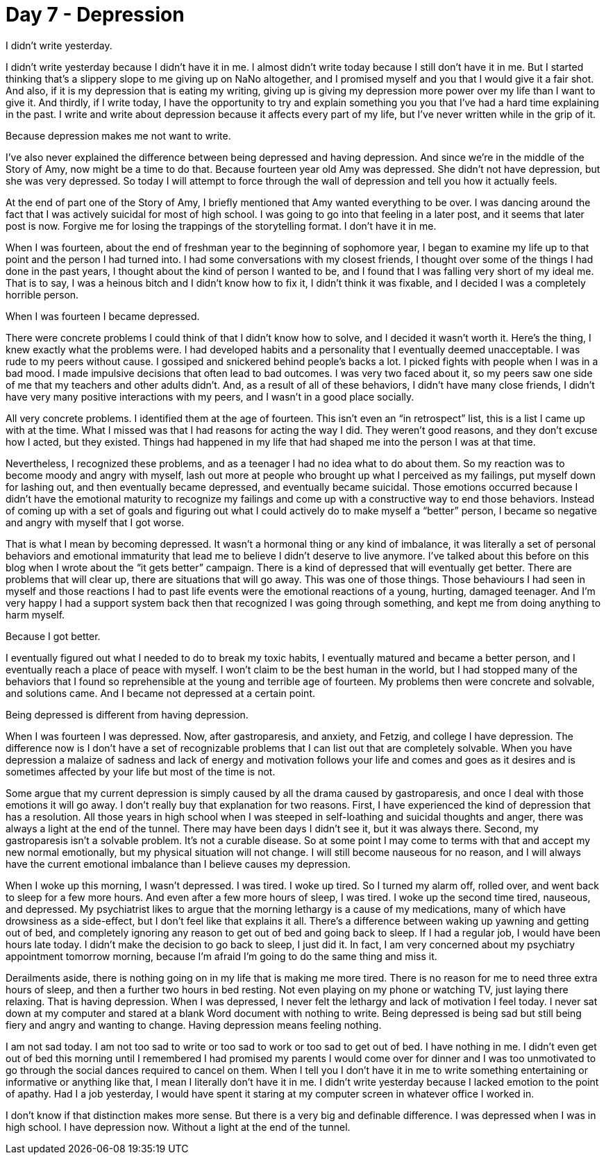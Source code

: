 = Day 7 - Depression
:hp-tags: NaNo2017, Day 6, Everyday Life, Depression, Writing, Mental Illness, Mental Health

I didn’t write yesterday.

I didn’t write yesterday because I didn’t have it in me.  I almost didn’t write today because I still don’t have it in me.  But I started thinking that’s a slippery slope to me giving up on NaNo altogether, and I promised myself and you that I would give it a fair shot.  And also, if it is my depression that is eating my writing, giving up is giving my depression more power over my life than I want to give it.  And thirdly, if I write today, I have the opportunity to try and explain something you you that I’ve had a hard time explaining in the past.  I write and write about depression because it affects every part of my life, but I’ve never written while in the grip of it.

Because depression makes me not want to write.

I’ve also never explained the difference between being depressed and having depression.  And since we’re in the middle of the Story of Amy, now might be a time to do that.  Because fourteen year old Amy was depressed.  She didn’t not have depression, but she was very depressed.  So today I will attempt to force through the wall of depression and tell you how it actually feels.

At the end of part one of the Story of Amy, I briefly mentioned that Amy wanted everything to be over.  I was dancing around the fact that I was actively suicidal for most of high school.  I was going to go into that feeling in a later post, and it seems that later post is now.  Forgive me for losing the trappings of the storytelling format.  I don’t have it in me.  

When I was fourteen, about the end of freshman year to the beginning of sophomore year, I began to examine my life up to that point and the person I had turned into.  I had some conversations with my closest friends, I thought over some of the things I had done in the past years, I thought about the kind of person I wanted to be, and I found that I was falling very short of my ideal me.  That is to say, I was a heinous bitch and I didn’t know how to fix it, I didn’t think it was fixable, and I decided I was a completely horrible person.

When I was fourteen I became depressed.

There were concrete problems I could think of that I didn’t know how to solve, and I decided it wasn’t worth it.  Here’s the thing, I knew exactly what the problems were.  I had developed habits and a personality that I eventually deemed unacceptable.  I was rude to my peers without cause.  I gossiped and snickered behind people’s backs a lot.  I picked fights with people when I was in a bad mood.  I made impulsive decisions that often lead to bad outcomes.  I was very two faced about it, so my peers saw one side of me that my teachers and other adults didn’t.  And, as a result of all of these behaviors, I didn’t have many close friends, I didn’t have very many positive interactions with my peers, and I wasn’t in a good place socially.  

All very concrete problems.  I identified them at the age of fourteen.  This isn’t even an “in retrospect” list, this is a list I came up with at the time.  What I missed was that I had reasons for acting the way I did.  They weren’t good reasons, and they don’t excuse how I acted, but they existed.  Things had happened in my life that had shaped me into the person I was at that time.  

Nevertheless, I recognized these problems, and as a teenager I had no idea what to do about them.  So my reaction was to become moody and angry with myself, lash out more at people who brought up what I perceived as my failings, put myself down for lashing out, and then eventually became depressed, and eventually became suicidal.  Those emotions occurred because I didn’t have the emotional maturity to recognize my failings and come up with a constructive way to end those behaviors.  Instead of coming up with a set of goals and figuring out what I could actively do to make myself a “better” person, I became so negative and angry with myself that I got worse.

That is what I mean by becoming depressed.  It wasn’t a hormonal thing or any kind of imbalance, it was literally a set of personal behaviors and emotional immaturity that lead me to believe I didn’t deserve to live anymore.  I’ve talked about this before on this blog when I wrote about the “it gets better” campaign.  There is a kind of depressed that will eventually get better.  There are problems that will clear up, there are situations that will go away.  This was one of those things.  Those behaviours I had seen in myself and those reactions I had to past life events were the emotional reactions of a young, hurting, damaged teenager.  And I’m very happy I had a support system back then that recognized I was going through something, and kept me from doing anything to harm myself.

Because I got better.  

I eventually figured out what I needed to do to break my toxic habits, I eventually matured and became a better person, and I eventually reach a place of peace with myself.  I won’t claim to be the best human in the world, but I had stopped many of the behaviors that I found so reprehensible at the young and terrible age of fourteen.  My problems then were concrete and solvable, and solutions came.  And I became not depressed at a certain point.

Being depressed is different from having depression.

When I was fourteen I was depressed.  Now, after gastroparesis, and anxiety, and Fetzig, and college I have depression.  The difference now is I don’t have a set of recognizable problems that I can list out that are completely solvable.  When you have depression a malaize of sadness and lack of energy and motivation follows your life and comes and goes as it desires and is sometimes affected by your life but most of the time is not.  

Some argue that my current depression is simply caused by all the drama caused by gastroparesis, and once I deal with those emotions it will go away.  I don’t really buy that explanation for two reasons.  First, I have experienced the kind of depression that has a resolution.  All those years in high school when I was steeped in self-loathing and suicidal thoughts and anger, there was always a light at the end of the tunnel.  There may have been days I didn’t see it, but it was always there.  Second, my gastroparesis isn’t a solvable problem.  It’s not a curable disease.  So at some point I may come to terms with that and accept my new normal emotionally, but my physical situation will not change.  I will still become nauseous for no reason, and I will always have the current emotional imbalance than I believe causes my depression.

When I woke up this morning, I wasn’t depressed.  I was tired.  I woke up tired.  So I turned my alarm off, rolled over, and went back to sleep for a few more hours.  And even after a few more hours of sleep, I was tired.  I woke up the second time tired, nauseous, and depressed.  My psychiatrist likes to argue that the morning lethargy is a cause of my medications, many of which have drowsiness as a side-effect, but I don’t feel like that explains it all.  There’s a difference between waking up yawning and getting out of bed, and completely ignoring any reason to get out of bed and going back to sleep.  If I had a regular job, I would have been hours late today.  I didn’t make the decision to go back to sleep, I just did it.  In fact, I am very concerned about my psychiatry appointment tomorrow morning, because I’m afraid I’m going to do the same thing and miss it.

Derailments aside, there is nothing going on in my life that is making me more tired.  There is no reason for me to need three extra hours of sleep, and then a further two hours in bed resting.  Not even playing on my phone or watching TV, just laying there relaxing.  That is having depression.  When I was depressed, I never felt the lethargy and lack of motivation I feel today.  I never sat down at my computer and stared at a blank Word document with nothing to write.  Being depressed is being sad but still being fiery and angry and wanting to change.  Having depression means feeling nothing.  

I am not sad today.  I am not too sad to write or too sad to work or too sad to get out of bed.  I have nothing in me.  I didn’t even get out of bed this morning until I remembered I had promised my parents I would come over for dinner and I was too unmotivated to go through the social dances required to cancel on them.  When I tell you I don’t have it in me to write something entertaining or informative or anything like that, I mean I literally don’t have it in me.  I didn’t write yesterday because I lacked emotion to the point of apathy.  Had I a job yesterday, I would have spent it staring at my computer screen in whatever office I worked in.

I don’t know if that distinction makes more sense.  But there is a very big and definable difference.  I was depressed when I was in high school.  I have depression now.  Without a light at the end of the tunnel.
